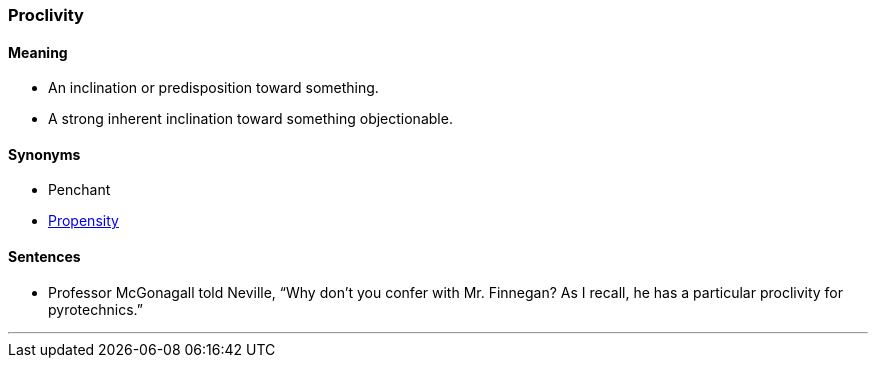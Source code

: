 === Proclivity

==== Meaning

* An inclination or predisposition toward something.
* A strong inherent inclination toward something objectionable.

==== Synonyms

* Penchant
* link:#_propensity[Propensity]

==== Sentences

* Professor McGonagall told Neville, “Why don't you confer with Mr. Finnegan? As I recall, he has a particular [.underline]#proclivity# for pyrotechnics.”

'''
